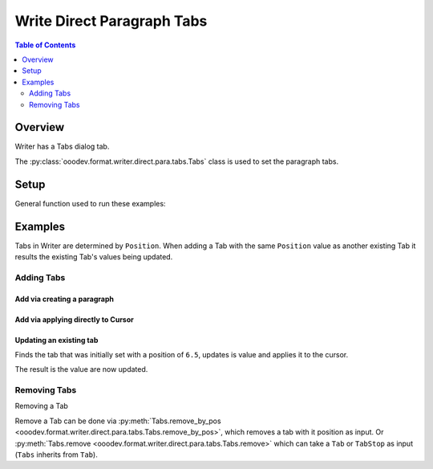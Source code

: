 .. _help_writer_format_direct_para_tabs:

Write Direct Paragraph Tabs
===========================

.. contents:: Table of Contents
    :local:
    :backlinks: none
    :depth: 2

Overview
--------

Writer has a Tabs dialog tab.

The :py:class:`ooodev.format.writer.direct.para.tabs.Tabs` class is used to set the paragraph tabs.


.. cssclass:: screen_shot

    .. _ss_writer_dialog_para_tabs:
    .. figure:: https://user-images.githubusercontent.com/4193389/230204230-0edaf74a-c3e1-4249-9521-cbcb2b4a8894.png
        :alt: Writer Paragraph Tabs dialog
        :figclass: align-center
        :width: 450px

        Writer Paragraph Tabs dialog.

Setup
-----

General function used to run these examples:

.. tabs::

    .. code-tab:: python

        from ooodev.office.write import Write
        from ooodev.utils.gui import GUI
        from ooodev.utils.lo import Lo
        from ooodev.format.writer.direct.para.tabs import Tabs, TabAlign, FillCharKind


        def main() -> int:
            with Lo.Loader(Lo.ConnectSocket()):
                doc = Write.create_doc()
                GUI.set_visible(True, doc)
                Lo.delay(500)
                GUI.zoom(GUI.ZoomEnum.ENTIRE_PAGE)

                cursor = Write.get_cursor(doc)
                tb = Tabs(position=11.3, align=TabAlign.LEFT, fill_char=FillCharKind.UNDER_SCORE)
                Write.append_para(cursor=cursor, text="Some Paragraph", styles=[tb])

                tb = Tabs(position=12.0, align=TabAlign.DECIMAL)
                tb.apply(cursor)

                tb = Tabs(position=6.5, align=TabAlign.CENTER, fill_char="*")
                tb.apply(cursor)

                tb = Tabs.find(cursor, 6.5)
                tb.prop_align = TabAlign.RIGHT
                tb.prop_fill_char = FillCharKind.DASH
                tb.apply(cursor)

                Tabs.remove_by_pos(cursor, 12.0)

                Tabs.remove_all(cursor)

                Lo.delay(1_000)
                Lo.close_doc(doc)
            return 0


        if __name__ == "__main__":
            SystemExit(main())

    .. only:: html

        .. cssclass:: tab-none

            .. group-tab:: None



Examples
--------

Tabs in Writer are determined by ``Position``. When adding a Tab with the same ``Position`` value
as another existing Tab it results the existing Tab's values being updated.

Adding Tabs
^^^^^^^^^^^

Add via creating a paragraph
""""""""""""""""""""""""""""

.. tabs::

    .. code-tab:: python

        # ... other code
        cursor = Write.get_cursor(doc)
        tb = Tabs(position=11.3, align=TabAlign.LEFT, fill_char=FillCharKind.UNDER_SCORE)
        Write.append_para(cursor=cursor, text="Some Paragraph", styles=[tb])

    .. only:: html

        .. cssclass:: tab-none

            .. group-tab:: None


.. cssclass:: screen_shot

    .. _230206247-f350e985-83af-44aa-bdf2-67c56bdeb17f:
    .. figure:: https://user-images.githubusercontent.com/4193389/230206247-f350e985-83af-44aa-bdf2-67c56bdeb17f.png
        :alt: Writer Paragraph Tabs dialog
        :figclass: align-center
        :width: 450px

        Writer Paragraph Tabs dialog.

Add via applying directly to Cursor
"""""""""""""""""""""""""""""""""""

.. tabs::

    .. code-tab:: python

        # ... other code
        cursor = Write.get_cursor(doc)
        tb = Tabs(position=11.3, align=TabAlign.LEFT, fill_char=FillCharKind.UNDER_SCORE)
        Write.append_para(cursor=cursor, text="Some Paragraph", styles=[tb])

        tb = Tabs(position=12.0, align=TabAlign.DECIMAL)
        tb.apply(cursor)

    .. only:: html

        .. cssclass:: tab-none

            .. group-tab:: None


.. cssclass:: screen_shot

    .. _230207212-8bc9ca1c-307c-4161-85ec-bb36673a9a89:
    .. figure:: https://user-images.githubusercontent.com/4193389/230207212-8bc9ca1c-307c-4161-85ec-bb36673a9a89.png
        :alt: Writer Paragraph Tabs dialog
        :figclass: align-center
        :width: 450px

        Writer Paragraph Tabs dialog.

.. tabs::

    .. code-tab:: python

        # ... other code
        cursor = Write.get_cursor(doc)
        tb = Tabs(position=11.3, align=TabAlign.LEFT, fill_char=FillCharKind.UNDER_SCORE)
        Write.append_para(cursor=cursor, text="Some Paragraph", styles=[tb])

        tb = Tabs(position=12.0, align=TabAlign.DECIMAL)
        tb.apply(cursor)

        tb = Tabs(position=6.5, align=TabAlign.CENTER, fill_char="*")
        tb.apply(cursor)

    .. only:: html

        .. cssclass:: tab-none

            .. group-tab:: None


.. cssclass:: screen_shot

    .. _230208002-74b26b94-b1c6-4274-874a-ae21d7b268e3:
    .. figure:: https://user-images.githubusercontent.com/4193389/230208002-74b26b94-b1c6-4274-874a-ae21d7b268e3.png
        :alt: Writer Paragraph Tabs dialog
        :figclass: align-center
        :width: 450px

        Writer Paragraph Tabs dialog.

Updating an existing tab
""""""""""""""""""""""""

Finds the tab that was initially set with a position of ``6.5``, updates is value and applies it to the cursor.

.. tabs::

    .. code-tab:: python

        # ... other code
        cursor = Write.get_cursor(doc)
        tb = Tabs(position=11.3, align=TabAlign.LEFT, fill_char=FillCharKind.UNDER_SCORE)
        Write.append_para(cursor=cursor, text="Some Paragraph", styles=[tb])

        tb = Tabs(position=12.0, align=TabAlign.DECIMAL)
        tb.apply(cursor)

    .. only:: html

        .. cssclass:: tab-none

            .. group-tab:: None

The result is the value are now updated.

.. cssclass:: screen_shot

    .. _230208703-04eb0210-4c55-41f8-8b8d-c02afbafef4d:
    .. figure:: https://user-images.githubusercontent.com/4193389/230208703-04eb0210-4c55-41f8-8b8d-c02afbafef4d.png
        :alt: Writer Paragraph Tabs dialog
        :figclass: align-center
        :width: 450px

        Writer Paragraph Tabs dialog.

Removing Tabs
^^^^^^^^^^^^^

Removing a Tab

Remove a Tab can be done via :py:meth:`Tabs.remove_by_pos <ooodev.format.writer.direct.para.tabs.Tabs.remove_by_pos>`, which removes a tab with it position as input.
Or :py:meth:`Tabs.remove <ooodev.format.writer.direct.para.tabs.Tabs.remove>` which can take a ``Tab`` or ``TabStop`` as input (``Tabs`` inherits from ``Tab``).

.. tabs::

    .. code-tab:: python

        # ... other code
        Tabs.remove_by_pos(cursor, 12.0)

    .. only:: html

        .. cssclass:: tab-none

            .. group-tab:: None

.. cssclass:: screen_shot

    .. _230209932-ac363e4d-7e21-4a18-8c68-3d8a7691ce6c:
    .. figure:: https://user-images.githubusercontent.com/4193389/230209932-ac363e4d-7e21-4a18-8c68-3d8a7691ce6c.png
        :alt: Writer Paragraph Tabs dialog
        :figclass: align-center
        :width: 450px

        Writer Paragraph Tabs dialog.


.. tabs::

    .. code-tab:: python

        # ... other code
        Tabs.remove_all(cursor)

    .. only:: html

        .. cssclass:: tab-none

            .. group-tab:: None

..
    copy of figure _ss_writer_dialog_para_tabs fom top of page

.. cssclass:: screen_shot

    .. figure:: https://user-images.githubusercontent.com/4193389/230204230-0edaf74a-c3e1-4249-9521-cbcb2b4a8894.png
        :alt: Writer Paragraph Tabs dialog
        :figclass: align-center
        :width: 450px

        Writer Paragraph Tabs dialog.